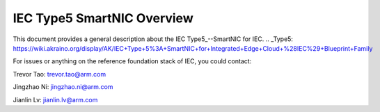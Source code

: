 ..
      Licensed under the Apache License, Version 2.0 (the "License"); you may
      not use this file except in compliance with the License. You may obtain
      a copy of the License at

          http://www.apache.org/licenses/LICENSE-2.0

      Unless required by applicable law or agreed to in writing, software
      distributed under the License is distributed on an "AS IS" BASIS, WITHOUT
      WARRANTIES OR CONDITIONS OF ANY KIND, either express or implied. See the
      License for the specific language governing permissions and limitations
      under the License.

      Convention for heading levels in Integrated Edge Cloud documentation:

      =======  Heading 0 (reserved for the title in a document)
      -------  Heading 1
      ~~~~~~~  Heading 2
      +++++++  Heading 3
      '''''''  Heading 4

      Avoid deeper levels because they do not render well.


=================================
IEC Type5 SmartNIC Overview
=================================

This document provides a general description about the IEC Type5_--SmartNIC for IEC.
.. _Type5: https://wiki.akraino.org/display/AK/IEC+Type+5%3A+SmartNIC+for+Integrated+Edge+Cloud+%28IEC%29+Blueprint+Family


For issues or anything on the reference foundation stack of IEC, you could contact:

Trevor Tao: trevor.tao@arm.com

Jingzhao Ni: jingzhao.ni@arm.com

Jianlin Lv:  jianlin.lv@arm.com

